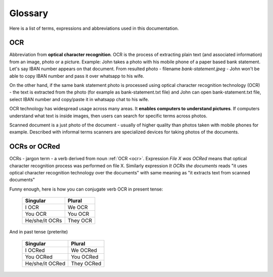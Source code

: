 Glossary
=========

Here is a list of terms, expressions and abbreviations used in this documentation.

.. _ocr:

OCR
~~~~

Abbreviation from **optical character recognition**. OCR is the process of
extracting plain text (and associated information) from an image, photo or a
picture. Example: John takes a photo with his mobile phone of a paper based
bank statement. Let's say IBAN number appears on that document. From
resulted photo - filename *bank-statement.jpeg* - John won't be able to copy IBAN number and pass it over whatsapp to his wife.

On the other hand, if the same bank statement photo is processed using optical
character recognition technology (OCR) - the text is extracted from the photo
(for example as bank-statement.txt file) and John can open bank-statement.txt
file, select IBAN number and copy/paste it in whatsapp chat to his wife.

OCR technology has widespread usage across many areas. It **enables computers to understand pictures**. If computers understand what text is inside images, then users can search for specific terms across photos.

Scanned document is a just photo of the document - usually of higher quality
than photos taken with mobile phones for example. Described with informal
terms scanners are specialized devices for taking photos of the documents.

.. _ocrs:

OCRs or OCRed
~~~~~~~~~~~~~~

OCRs - jargon term - a verb derived from noun :ref:`OCR <ocr>`. Expression *File X was OCRed* means that optical character recognition process was performed on file X. Similarly expression *It OCRs the documents* reads "it uses optical character recognition technology over the documents" with same meaning as "it extracts text from scanned documents"

Funny enough, here is how you can conjugate verb OCR in present tense:

    ==============   =========
    Singular         Plural
    ==============   =========
    I OCR             We OCR
    You OCR           You OCR 
    He/she/it OCRs    They OCR
    ==============   =========

And in past tense (preterite)

    ===============  ===========
    Singular         Plural
    ===============  ===========
    I OCRed           We OCRed
    You OCRed         You OCRed
    He/she/it OCRed   They OCRed
    ===============  ===========